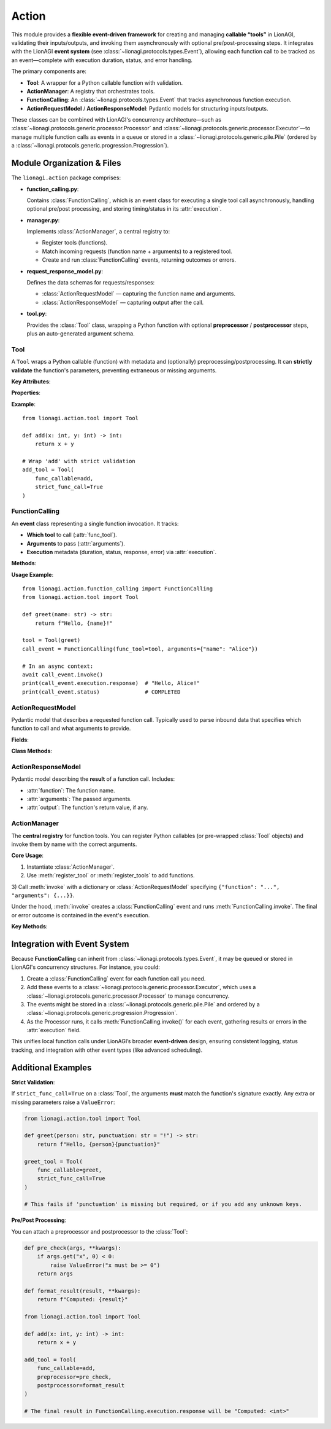 .. _lionagi-action:

===========================
Action
===========================

This module provides a **flexible event-driven framework** for creating and managing
**callable “tools”** in LionAGI, validating their inputs/outputs, and invoking them
asynchronously with optional pre/post-processing steps. It integrates with the LionAGI
**event system** (see :class:`~lionagi.protocols.types.Event`), allowing each function call
to be tracked as an event—complete with execution duration, status, and error handling.

The primary components are:

- **Tool**: A wrapper for a Python callable function with validation.
- **ActionManager**: A registry that orchestrates tools.
- **FunctionCalling**: An :class:`~lionagi.protocols.types.Event` that tracks
  asynchronous function execution.
- **ActionRequestModel** / **ActionResponseModel**: Pydantic models for structuring
  inputs/outputs.

These classes can be combined with LionAGI's concurrency architecture—such as
:class:`~lionagi.protocols.generic.processor.Processor` and
:class:`~lionagi.protocols.generic.processor.Executor`—to manage multiple function calls
as events in a queue or stored in a :class:`~lionagi.protocols.generic.pile.Pile`
(ordered by a :class:`~lionagi.protocols.generic.progression.Progression`).


---------------------------
Module Organization & Files
---------------------------

The ``lionagi.action`` package comprises:

- **function_calling.py**:

  Contains :class:`FunctionCalling`, which is an event class for executing a
  single tool call asynchronously, handling optional pre/post processing,
  and storing timing/status in its :attr:`execution`.

- **manager.py**:

  Implements :class:`ActionManager`, a central registry to:

  - Register tools (functions).
  - Match incoming requests (function name + arguments) to a registered tool.
  - Create and run :class:`FunctionCalling` events, returning outcomes or errors.

- **request_response_model.py**:

  Defines the data schemas for requests/responses:

  - :class:`ActionRequestModel` — capturing the function name and arguments.
  - :class:`ActionResponseModel` — capturing output after the call.

- **tool.py**:

  Provides the :class:`Tool` class, wrapping a Python function with optional
  **preprocessor** / **postprocessor** steps, plus an auto-generated argument schema.

.. module:: lionagi.action


Tool
~~~~
.. class:: Tool

   A ``Tool`` wraps a Python callable (function) with metadata and (optionally)
   preprocessing/postprocessing. It can **strictly validate** the function's parameters,
   preventing extraneous or missing arguments.

   **Key Attributes**:

   .. py:attribute:: func_callable
      :type: Callable[..., Any]

      The underlying Python function. This may be sync or async.

   .. py:attribute:: tool_schema
      :type: dict[str, Any] | None

      An auto-generated JSON schema for the function's parameters (unless provided explicitly).

   .. py:attribute:: preprocessor
      :type: Callable[[dict[str, Any]], dict[str, Any]] | None

      Optional function that modifies/validates the incoming arguments.

   .. py:attribute:: postprocessor
      :type: Callable[[Any], Any] | None

      Optional function that modifies/validates the function's output.

   .. py:attribute:: strict_func_call
      :type: bool

      If ``True``, only the function's exact parameters are allowed during invocation.

   **Properties**:

   .. py:attribute:: function
      :type: str

      The function's name, inferred from the callable unless overridden.

   .. py:attribute:: required_fields
      :type: set[str]

      The parameter names that have no default in the function signature.

   .. py:attribute:: minimum_acceptable_fields
      :type: set[str]

      A less strict subset of required fields, determined by analyzing
      arguments vs. defaults.

   **Example**::

      from lionagi.action.tool import Tool

      def add(x: int, y: int) -> int:
          return x + y

      # Wrap 'add' with strict validation
      add_tool = Tool(
          func_callable=add,
          strict_func_call=True
      )


FunctionCalling
~~~~~~~~~~~~~~~
.. class:: FunctionCalling
   :noindex:

   An **event** class representing a single function invocation. It tracks:

   - **Which tool** to call (:attr:`func_tool`).
   - **Arguments** to pass (:attr:`arguments`).
   - **Execution** metadata (duration, status, response, error) via
     :attr:`execution`.

   **Methods**:

   .. method:: invoke() -> None
      :async:

      1. Optionally run :attr:`func_tool.preprocessor` on :attr:`arguments`.
      2. Call the function (``await`` if async).
      3. Optionally run :attr:`func_tool.postprocessor` on the result.
      4. Set the execution status to COMPLETED or FAILED, plus store
         the output or error message.

   **Usage Example**::

      from lionagi.action.function_calling import FunctionCalling
      from lionagi.action.tool import Tool

      def greet(name: str) -> str:
          return f"Hello, {name}!"

      tool = Tool(greet)
      call_event = FunctionCalling(func_tool=tool, arguments={"name": "Alice"})

      # In an async context:
      await call_event.invoke()
      print(call_event.execution.response)  # "Hello, Alice!"
      print(call_event.status)              # COMPLETED


ActionRequestModel
~~~~~~~~~~~~~~~~~
.. class:: ActionRequestModel
   :noindex:

   Pydantic model that describes a requested function call. Typically used
   to parse inbound data that specifies which function to call and what
   arguments to provide.

   **Fields**:

   .. py:attribute:: function
      :type: str | None

      The name of the function/tool to invoke. If None, no function is selected.

   .. py:attribute:: arguments
      :type: dict[str, Any] | None

      The dictionary of arguments for the function call.

   **Class Methods**:

   .. method:: create(content: str) -> list[ActionRequestModel]

      Attempts to parse a JSON string (or similar) into one or more
      :class:`ActionRequestModel` objects. Returns an empty list on failure.


ActionResponseModel
~~~~~~~~~~~~~~~~~~
.. class:: ActionResponseModel
   :noindex:

   Pydantic model describing the **result** of a function call. Includes:

   - :attr:`function`: The function name.
   - :attr:`arguments`: The passed arguments.
   - :attr:`output`: The function's return value, if any.


ActionManager
~~~~~~~~~~~~~
.. class:: ActionManager
   :noindex:

   The **central registry** for function tools. You can register Python callables
   (or pre-wrapped :class:`Tool` objects) and invoke them by name with the correct
   arguments.

   **Core Usage**:

   1) Instantiate :class:`ActionManager`.

   2) Use :meth:`register_tool` or :meth:`register_tools` to add functions.

   3) Call :meth:`invoke` with a dictionary or :class:`ActionRequestModel` specifying
   ``{"function": "...", "arguments": {...}}``.

   Under the hood, :meth:`invoke` creates a :class:`FunctionCalling` event and
   runs :meth:`FunctionCalling.invoke`. The final or error outcome is contained
   in the event's execution.

   **Key Methods**:

   .. method:: __init__(*args, **kwargs)

      Collect any tools provided via args/kwargs and register them.

   .. method:: register_tool(tool: FuncTool, update: bool = False) -> None

      Register a single function or :class:`Tool`. If the function name is already
      taken and ``update=False``, raises ``ValueError``.

   .. method:: register_tools(tools: list[FuncTool] | FuncTool, update: bool = False) -> None

      Register multiple functions or tools at once.

   .. method:: invoke(func_call: ActionRequestModel | dict) -> FunctionCalling | None
      :async:

      Matches the function name, builds a :class:`FunctionCalling`, invokes it,
      and returns the event (or logs an error). The event’s :attr:`execution` tracks
      success/failure.

      **Example**::

         from lionagi.action.manager import ActionManager

         manager = ActionManager()

         def multiply(a: int, b: int) -> int:
             return a * b

         manager.register_tool(multiply)
         req = {"function": "multiply", "arguments": {"a": 3, "b": 5}}

         result = await manager.invoke(req)
         print(result.execution.response)  # 15


----------------------------
Integration with Event System
----------------------------
Because **FunctionCalling** can inherit from :class:`~lionagi.protocols.types.Event`, it
may be queued or stored in LionAGI's concurrency structures. For instance, you could:

1. Create a :class:`FunctionCalling` event for each function call you need.
2. Add these events to a :class:`~lionagi.protocols.generic.processor.Executor`, which
   uses a :class:`~lionagi.protocols.generic.processor.Processor` to manage concurrency.
3. The events might be stored in a :class:`~lionagi.protocols.generic.pile.Pile` and
   ordered by a :class:`~lionagi.protocols.generic.progression.Progression`.
4. As the Processor runs, it calls :meth:`FunctionCalling.invoke()` for each event,
   gathering results or errors in the :attr:`execution` field.

This unifies local function calls under LionAGI’s broader **event-driven** design,
ensuring consistent logging, status tracking, and integration with other event types
(like advanced scheduling).

-----------------
Additional Examples
-----------------

**Strict Validation**:

If ``strict_func_call=True`` on a :class:`Tool`, the arguments **must** match the
function's signature exactly. Any extra or missing parameters raise a
``ValueError``:

.. code-block:: python

   from lionagi.action.tool import Tool

   def greet(person: str, punctuation: str = "!") -> str:
       return f"Hello, {person}{punctuation}"

   greet_tool = Tool(
       func_callable=greet,
       strict_func_call=True
   )

   # This fails if 'punctuation' is missing but required, or if you add any unknown keys.

**Pre/Post Processing**:

You can attach a preprocessor and postprocessor to the :class:`Tool`:

.. code-block:: python

   def pre_check(args, **kwargs):
       if args.get("x", 0) < 0:
           raise ValueError("x must be >= 0")
       return args

   def format_result(result, **kwargs):
       return f"Computed: {result}"

   from lionagi.action.tool import Tool

   def add(x: int, y: int) -> int:
       return x + y

   add_tool = Tool(
       func_callable=add,
       preprocessor=pre_check,
       postprocessor=format_result
   )

   # The final result in FunctionCalling.execution.response will be "Computed: <int>"
